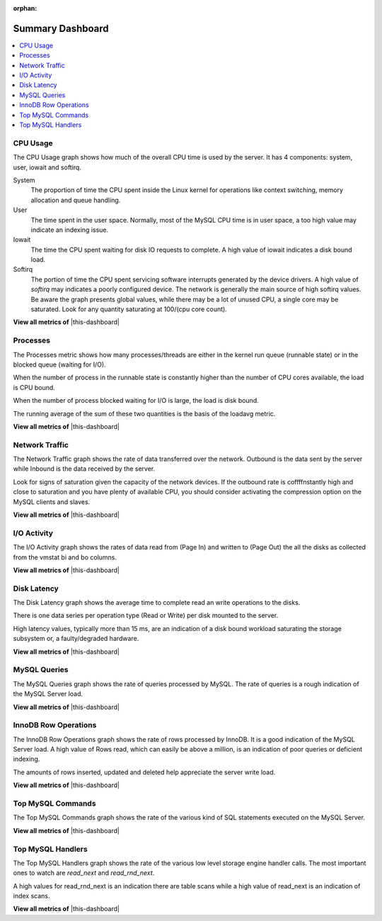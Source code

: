 :orphan:

.. _dashboard.system:

Summary Dashboard
================================================================================

.. contents::
   :local:

.. _dashboard.system.cpu-usage:

CPU Usage
--------------------------------------------------------------------------------

The CPU Usage graph shows how much of the overall CPU time is used by the
server.  It has 4 components: system, user, iowait and softirq.

System
   The proportion of time the CPU spent inside the Linux kernel for operations
   like context switching, memory allocation and queue handling.
User
   The time spent in the user space.  Normally, most of the MySQL CPU time is
   in user space, a too high value may indicate an indexing issue.
Iowait
   The time the CPU spent waiting for disk IO requests to complete.  A high value
   of iowait indicates a disk bound load.
Softirq
   The portion of time the CPU spent servicing software interrupts generated by
   the device drivers.  A high value of *softirq* may indicates a poorly configured
   device.  The network is generally the main source of high softirq values.  Be
   aware the graph presents global values, while there may be a lot of unused CPU,
   a single core may be saturated.  Look for any quantity saturating at 100/(cpu
   core count).

**View all metrics of** |this-dashboard|

.. seealso::

   Linux CPU Statistics

      http://blog.scoutapp.com/articles/2015/02/24/understanding-linuxs-cpu-stats

.. _dashboard.system.processes:

Processes
--------------------------------------------------------------------------------

The Processes metric shows how many processes/threads are either in the kernel
run queue (runnable state) or in the blocked queue (waiting for I/O).

When the number of process in the runnable state is constantly higher than the
number of CPU cores available, the load is CPU bound.

When the number of process blocked waiting for I/O is large, the load is disk bound.

The running average of the sum of these two quantities is the basis of the loadavg metric.

**View all metrics of** |this-dashboard|

.. seealso::

   More information about Vmstat
      http://nonfunctionaltestingtools.blogspot.ca/2013/03/vmstat-output-explained.html

.. _dashboard.system.network-traffic:

Network Traffic
--------------------------------------------------------------------------------

The Network Traffic graph shows the rate of data transferred over the network.
Outbound is the data sent by the server while Inbound is the data received by
the server.

Look for signs of saturation given the capacity of the network devices. If the
outbound rate is coffffnstantly high and close to saturation and you have plenty
of available CPU, you should consider activating the compression option on the
MySQL clients and slaves.

**View all metrics of** |this-dashboard|

.. _dashboard.system.io-activity:

I/O Activity
--------------------------------------------------------------------------------

The I/O Activity graph shows the rates of data read from (Page In) and written
to (Page Out) the all the disks as collected from the vmstat bi and bo columns.

**View all metrics of** |this-dashboard|

.. _dashboard.system.disk-latency:

Disk Latency
--------------------------------------------------------------------------------

The Disk Latency graph shows the average time to complete read an write
operations to the disks.

There is one data series per operation type (Read or Write) per disk mounted to
the server.

High latency values, typically more than 15 ms,  are an indication of a disk
bound workload saturating the storage subsystem or, a faulty/degraded hardware.

**View all metrics of** |this-dashboard|

.. _dashboard.system.mysql-query:

MySQL Queries
--------------------------------------------------------------------------------

The MySQL Queries graph shows the rate of queries processed by MySQL.  The rate
of queries is a rough indication of the MySQL Server load.

**View all metrics of** |this-dashboard|

.. _dashboard.system.innodb-row-operation:

InnoDB Row Operations
--------------------------------------------------------------------------------

The InnoDB Row Operations graph shows the rate of rows processed by InnoDB.  It
is a good indication of the MySQL Server load.  A high value of Rows read, which
can easily be above a million, is an indication of poor queries or deficient
indexing.

The amounts of rows inserted, updated and deleted help appreciate the server
write load.

**View all metrics of** |this-dashboard|

.. _dashboard.system.top-mysql-command:

Top MySQL Commands
--------------------------------------------------------------------------------

The Top MySQL Commands graph shows the rate of the various kind of SQL
statements executed on the MySQL Server.

**View all metrics of** |this-dashboard|

.. _dashboard.system.top-mysql-handler:

Top MySQL Handlers
--------------------------------------------------------------------------------

The Top MySQL Handlers graph shows the rate of the various low level storage
engine handler calls. The most important ones to watch are *read_next* and
*read_rnd_next*.

A high values for read_rnd_next is an indication there are table scans while a
high value of read_next is an indication of index scans.

**View all metrics of** |this-dashboard|

.. |this-dashboard| replace:: :ref:`dashboard.system`


